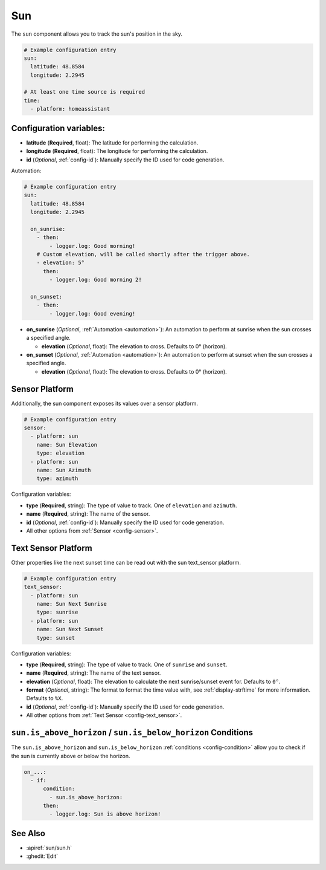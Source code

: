 Sun
===

.. seo::
    :description: Instructions for setting up tracking the sun position in ESPHome.
    :image: weather-sunny.png

The ``sun`` component allows you to track the sun's position in the sky.

.. code-block:: yaml

    # Example configuration entry
    sun:
      latitude: 48.8584
      longitude: 2.2945

    # At least one time source is required
    time:
      - platform: homeassistant

Configuration variables:
------------------------

- **latitude** (**Required**, float): The latitude for performing the calculation.
- **longitude** (**Required**, float): The longitude for performing the calculation.

- **id** (*Optional*, :ref:`config-id`): Manually specify the ID used for code generation.

Automation:

.. code-block:: yaml

    # Example configuration entry
    sun:
      latitude: 48.8584
      longitude: 2.2945

      on_sunrise:
        - then:
            - logger.log: Good morning!
        # Custom elevation, will be called shortly after the trigger above.
        - elevation: 5°
          then:
            - logger.log: Good morning 2!

      on_sunset:
        - then:
            - logger.log: Good evening!

- **on_sunrise** (*Optional*, :ref:`Automation <automation>`): An automation to perform at sunrise
  when the sun crosses a specified angle.

  - **elevation** (*Optional*, float): The elevation to cross. Defaults to 0° (horizon).

- **on_sunset** (*Optional*, :ref:`Automation <automation>`): An automation to perform at sunset
  when the sun crosses a specified angle.

  - **elevation** (*Optional*, float): The elevation to cross. Defaults to 0° (horizon).

Sensor Platform
---------------

Additionally, the sun component exposes its values over a sensor platform.

.. code-block:: yaml

    # Example configuration entry
    sensor:
      - platform: sun
        name: Sun Elevation
        type: elevation
      - platform: sun
        name: Sun Azimuth
        type: azimuth

.. figure:: images/sun-sensor-ui.png
    :align: center
    :width: 80.0%

Configuration variables:

- **type** (**Required**, string): The type of value to track. One of ``elevation`` and
  ``azimuth``.
- **name** (**Required**, string): The name of the sensor.
- **id** (*Optional*, :ref:`config-id`): Manually specify the ID used for code generation.
- All other options from :ref:`Sensor <config-sensor>`.

Text Sensor Platform
--------------------

Other properties like the next sunset time can be read out with the sun text_sensor platform.

.. code-block:: yaml

    # Example configuration entry
    text_sensor:
      - platform: sun
        name: Sun Next Sunrise
        type: sunrise
      - platform: sun
        name: Sun Next Sunset
        type: sunset

.. figure:: images/sun-text_sensor-ui.png
    :align: center
    :width: 80.0%

Configuration variables:

- **type** (**Required**, string): The type of value to track. One of ``sunrise`` and
  ``sunset``.
- **name** (**Required**, string): The name of the text sensor.
- **elevation** (*Optional*, float): The elevation to calculate the next sunrise/sunset event
  for. Defaults to ``0°``.
- **format** (*Optional*, string): The format to format the time value with, see :ref:`display-strftime`
  for more information. Defaults to ``%X``.

- **id** (*Optional*, :ref:`config-id`): Manually specify the ID used for code generation.
- All other options from :ref:`Text Sensor <config-text_sensor>`.

.. _sun-is_above_below_horizon-condition:

``sun.is_above_horizon`` / ``sun.is_below_horizon`` Conditions
--------------------------------------------------------------

The ``sun.is_above_horizon`` and ``sun.is_below_horizon`` :ref:`conditions <config-condition>`
allow you to check if the sun is currently above or below the horizon.

.. code-block:: yaml

    on_...:
      - if:
          condition:
            - sun.is_above_horizon:
          then:
            - logger.log: Sun is above horizon!

See Also
--------

- :apiref:`sun/sun.h`
- :ghedit:`Edit`
